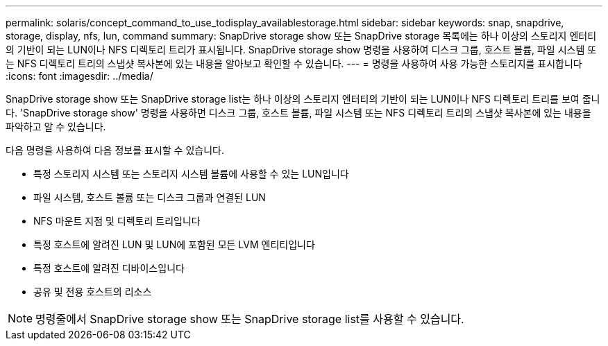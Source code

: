 ---
permalink: solaris/concept_command_to_use_todisplay_availablestorage.html 
sidebar: sidebar 
keywords: snap, snapdrive, storage, display, nfs, lun, command 
summary: SnapDrive storage show 또는 SnapDrive storage 목록에는 하나 이상의 스토리지 엔터티의 기반이 되는 LUN이나 NFS 디렉토리 트리가 표시됩니다. SnapDrive storage show 명령을 사용하여 디스크 그룹, 호스트 볼륨, 파일 시스템 또는 NFS 디렉토리 트리의 스냅샷 복사본에 있는 내용을 알아보고 확인할 수 있습니다. 
---
= 명령을 사용하여 사용 가능한 스토리지를 표시합니다
:icons: font
:imagesdir: ../media/


[role="lead"]
SnapDrive storage show 또는 SnapDrive storage list는 하나 이상의 스토리지 엔터티의 기반이 되는 LUN이나 NFS 디렉토리 트리를 보여 줍니다. 'SnapDrive storage show' 명령을 사용하면 디스크 그룹, 호스트 볼륨, 파일 시스템 또는 NFS 디렉토리 트리의 스냅샷 복사본에 있는 내용을 파악하고 알 수 있습니다.

다음 명령을 사용하여 다음 정보를 표시할 수 있습니다.

* 특정 스토리지 시스템 또는 스토리지 시스템 볼륨에 사용할 수 있는 LUN입니다
* 파일 시스템, 호스트 볼륨 또는 디스크 그룹과 연결된 LUN
* NFS 마운트 지점 및 디렉토리 트리입니다
* 특정 호스트에 알려진 LUN 및 LUN에 포함된 모든 LVM 엔티티입니다
* 특정 호스트에 알려진 디바이스입니다
* 공유 및 전용 호스트의 리소스



NOTE: 명령줄에서 SnapDrive storage show 또는 SnapDrive storage list를 사용할 수 있습니다.

